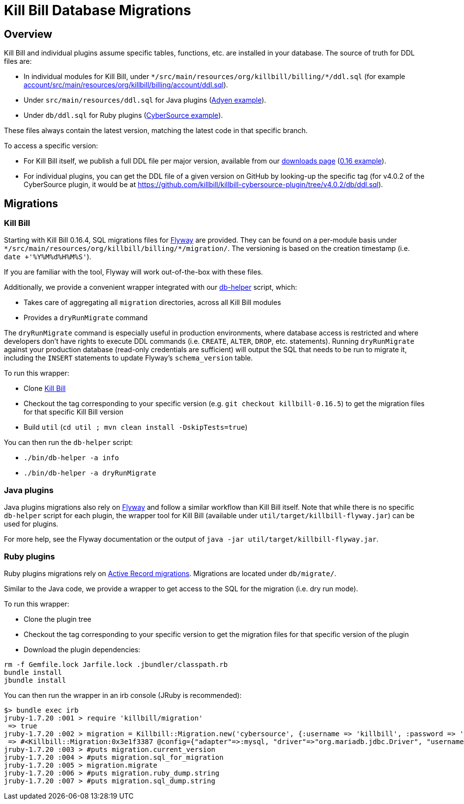 = Kill Bill Database Migrations

== Overview

Kill Bill and individual plugins assume specific tables, functions, etc. are installed in your database. The source of truth for DDL files are:

* In individual modules for Kill Bill, under `\*/src/main/resources/org/killbill/billing/*/ddl.sql` (for example https://github.com/killbill/killbill/tree/master/account/src/main/resources/org/killbill/billing/account/ddl.sql[account/src/main/resources/org/killbill/billing/account/ddl.sql]).
* Under `src/main/resources/ddl.sql` for Java plugins (https://github.com/killbill/killbill-adyen-plugin/tree/master/src/main/resources/ddl.sql[Adyen example]).
* Under `db/ddl.sql` for Ruby plugins (https://github.com/killbill/killbill-cybersource-plugin/tree/master/db/ddl.sql[CyberSource example]).

These files always contain the latest version, matching the latest code in that specific branch.

To access a specific version:

* For Kill Bill itself, we publish a full DDL file per major version, available from our http://killbill.io/downloads/[downloads page] (http://docs.killbill.io/0.16/ddl.sql[0.16 example]).
* For individual plugins, you can get the DDL file of a given version on GitHub by looking-up the specific tag (for v4.0.2 of the CyberSource plugin, it would be at https://github.com/killbill/killbill-cybersource-plugin/tree/v4.0.2/db/ddl.sql).

== Migrations

=== Kill Bill

Starting with Kill Bill 0.16.4, SQL migrations files for https://flywaydb.org/[Flyway] are provided. They can be found on a per-module basis under `\*/src/main/resources/org/killbill/billing/*/migration/`. The versioning is based on the creation timestamp (i.e. `date +'%Y%M%d%H%M%S'`).

If you are familiar with the tool, Flyway will work out-of-the-box with these files.

Additionally, we provide a convenient wrapper integrated with our https://github.com/killbill/killbill/blob/master/bin/db-helper[db-helper] script, which:

* Takes care of aggregating all `migration` directories, across all Kill Bill modules
* Provides a `dryRunMigrate` command

The `dryRunMigrate` command is especially useful in production environments, where database access is restricted and where developers don't have rights to execute DDL commands (i.e. `CREATE`, `ALTER`, `DROP`, etc. statements). Running `dryRunMigrate` against your production database (read-only credentials are sufficient) will output the SQL that needs to be run to migrate it, including the `INSERT` statements to update Flyway's `schema_version` table.

To run this wrapper:

* Clone https://github.com/killbill/killbill[Kill Bill]
* Checkout the tag corresponding to your specific version (e.g. `git checkout killbill-0.16.5`) to get the migration files for that specific Kill Bill version
* Build `util` (`cd util ; mvn clean install -DskipTests=true`)

You can then run the `db-helper` script:

* `./bin/db-helper -a info`
* `./bin/db-helper -a dryRunMigrate`

=== Java plugins

Java plugins migrations also rely on https://flywaydb.org/[Flyway] and follow a similar workflow than Kill Bill itself. Note that while there is no specific `db-helper` script for each plugin, the wrapper tool for Kill Bill (available under `util/target/killbill-flyway.jar`) can be used for plugins.

For more help, see the Flyway documentation or the output of `java -jar util/target/killbill-flyway.jar`.

=== Ruby plugins

Ruby plugins migrations rely on http://edgeguides.rubyonrails.org/active_record_migrations.html[Active Record migrations]. Migrations are located under `db/migrate/`.

Similar to the Java code, we provide a wrapper to get access to the SQL for the migration (i.e. dry run mode).

To run this wrapper:

* Clone the plugin tree
* Checkout the tag corresponding to your specific version to get the migration files for that specific version of the plugin
* Download the plugin dependencies:
```
rm -f Gemfile.lock Jarfile.lock .jbundler/classpath.rb
bundle install
jbundle install
```

You can then run the wrapper in an irb console (JRuby is recommended):

```
$> bundle exec irb
jruby-1.7.20 :001 > require 'killbill/migration'
 => true
jruby-1.7.20 :002 > migration = Killbill::Migration.new('cybersource', {:username => 'killbill', :password => 'killbill', :database => 'killbill'})
 => #<Killbill::Migration:0x3e1f3387 @config={"adapter"=>:mysql, "driver"=>"org.mariadb.jdbc.Driver", "username"=>"killbill", "password"=>"killbill", "database"=>"killbill", "host"=>"127.0.0.1"}>
jruby-1.7.20 :003 > #puts migration.current_version
jruby-1.7.20 :004 > #puts migration.sql_for_migration
jruby-1.7.20 :005 > migration.migrate
jruby-1.7.20 :006 > #puts migration.ruby_dump.string
jruby-1.7.20 :007 > #puts migration.sql_dump.string
```
